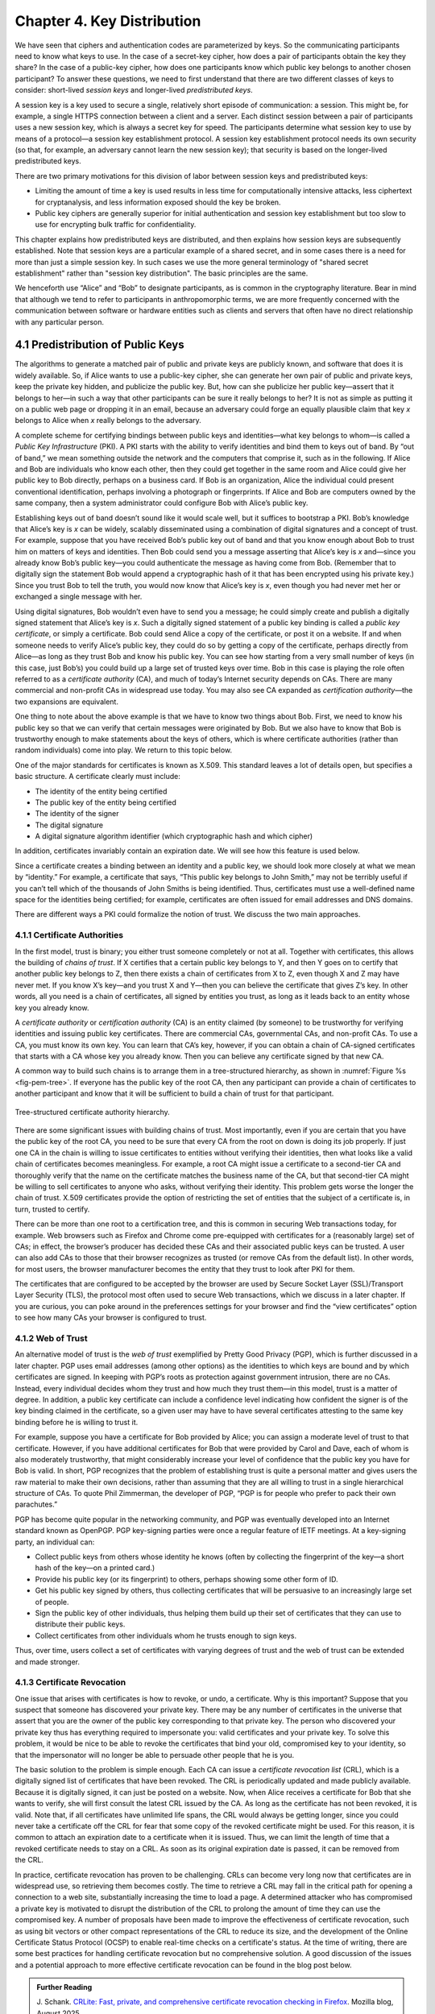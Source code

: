 Chapter 4.  Key Distribution
===============================

We have seen that ciphers and authentication codes are parameterized
by keys. So the communicating participants need
to know what keys to use. In the case of a secret-key cipher, how does a
pair of participants obtain the key they share? In the case of a
public-key cipher, how does one participants know which public key
belongs to another chosen participant? To answer these questions, we
need to first understand that there are two different classes of keys
to consider: short-lived *session keys* and longer-lived *predistributed keys*.

A session key is a key used to secure a single, relatively short
episode of communication: a session. This might be, for example, a
single HTTPS connection between a client and a server. Each distinct
session between a pair of participants uses a new session key, which
is always a secret key for speed. The participants determine what
session key to use by means of a protocol—a session key establishment
protocol. A session key establishment protocol needs its own security
(so that, for example, an adversary cannot learn the new session key);
that security is based on the longer-lived predistributed keys.

There are two primary motivations for this division of labor between
session keys and predistributed keys:

-  Limiting the amount of time a key is used results in less time for
   computationally intensive attacks, less ciphertext for cryptanalysis,
   and less information exposed should the key be broken.

-  Public key ciphers are generally superior for initial authentication
   and session key establishment but too slow to use for encrypting
   bulk traffic for confidentiality.

This chapter explains how predistributed keys are distributed, and then
explains how session keys are subsequently established. Note that
session keys are a particular example of a shared secret, and in some cases
there is a need for more than just a simple session key. In such cases we
use the more general terminology of "shared secret establishment"
rather than "session key distribution". The basic principles are the
same.

We henceforth use “Alice” and “Bob” to designate participants, as is
common in the cryptography literature. Bear in mind that although we
tend to refer to participants in anthropomorphic terms, we are more
frequently concerned with the communication between software or
hardware entities such as clients and servers that often have no
direct relationship with any particular person.

4.1 Predistribution of Public Keys
------------------------------------

The algorithms to generate a matched pair of public and private keys are
publicly known, and software that does it is widely available. So, if
Alice wants to use a public-key cipher, she can generate her own pair
of public and private keys, keep the private key hidden, and publicize
the public key. But, how can she publicize her public key—assert that it
belongs to her—in such a way that other participants can be sure it
really belongs to her? It is not as simple as putting it on a public
web page or dropping it in an email, because an adversary could
forge an equally plausible claim that key *x* belongs to Alice when *x*
really belongs to the adversary.

A complete scheme for certifying bindings between public keys and
identities—what key belongs to whom—is called a *Public Key
Infrastructure* (PKI). A PKI starts with the ability to verify
identities and bind them to keys out of band. By “out of band,” we mean
something outside the network and the computers that comprise it, such
as in the following. If Alice and Bob are individuals who know each
other, then they could get together in the same room and Alice could
give her public key to Bob directly, perhaps on a business card. If Bob
is an organization, Alice the individual could present conventional
identification, perhaps involving a photograph or fingerprints. If Alice
and Bob are computers owned by the same company, then a system
administrator could configure Bob with Alice’s public key.

Establishing keys out of band doesn’t sound like it would scale well,
but it suffices to bootstrap a PKI. Bob’s knowledge that Alice’s key is
*x* can be widely, scalably disseminated using a combination of digital
signatures and a concept of trust. For example, suppose that you have
received Bob’s public key out of band and that you know enough about Bob
to trust him on matters of keys and identities. Then Bob could send you
a message asserting that Alice’s key is *x* and—since you already know
Bob’s public key—you could authenticate the message as having come from
Bob. (Remember that to digitally sign the statement Bob would append a
cryptographic hash of it that has been encrypted using his private key.)
Since you trust Bob to tell the truth, you would now know that Alice’s
key is *x*, even though you had never met her or exchanged a single
message with her.

Using digital signatures, Bob wouldn’t even have to
send you a message; he could simply create and publish a digitally
signed statement that Alice’s key is *x*. Such a digitally signed
statement of a public key binding is called a *public key certificate*,
or simply a certificate. Bob could send Alice a copy of the certificate,
or post it on a website. If and when someone needs to verify Alice’s
public key, they could do so by getting a copy of the certificate,
perhaps directly from Alice—as long as they trust Bob and know his
public key. You can see how starting from a very small number of keys
(in this case, just Bob’s) you could build up a large set of trusted
keys over time. Bob in this case is playing the role often referred to
as a *certificate authority* (CA), and much of today’s Internet
security depends on CAs. There are many commercial and non-profit CAs
in widespread use today. You may also see CA expanded as
*certification authority*—the two expansions are equivalent.

One thing to note about the above example is that we have to know two
things about Bob. First, we need to know his public key so that we can
verify that certain messages were originated by Bob. But we also have
to know that Bob is trustworthy enough to make statements about the
keys of others, which is where certificate authorities (rather than
random individuals) come into play.  We return to this topic below.

One of the major standards for certificates is known as X.509. This
standard leaves a lot of details open, but specifies a basic structure.
A certificate clearly must include:

-  The identity of the entity being certified

-  The public key of the entity being certified

-  The identity of the signer

-  The digital signature

-  A digital signature algorithm identifier (which cryptographic hash
   and which cipher)

In addition, certificates invariably contain an expiration date. We will
see how this feature is used below.

Since a certificate creates a binding between an identity and a public
key, we should look more closely at what we mean by “identity.” For
example, a certificate that says, “This public key belongs to John
Smith,” may not be terribly useful if you can’t tell which of the
thousands of John Smiths is being identified. Thus, certificates must
use a well-defined name space for the identities being certified; for
example, certificates are often issued for email addresses and DNS
domains.

There are different ways a PKI could formalize the notion of trust. We
discuss the two main approaches.

4.1.1 Certificate Authorities
~~~~~~~~~~~~~~~~~~~~~~~~~~~~~~~

In the first model, trust is binary; you either trust someone
completely or not at all. Together with certificates, this allows the
building of *chains of trust*. If X certifies that a certain public key
belongs to Y, and then Y goes on to certify that another public key
belongs to Z, then there exists a chain of certificates from X to Z,
even though X and Z may have never met. If you know X’s key—and you
trust X and Y—then you can believe the certificate that gives Z’s key.
In other words, all you need is a chain of certificates, all signed by
entities you trust, as long as it leads back to an entity whose key you
already know.

A *certificate authority* or *certification authority* (CA) is an entity
claimed (by someone) to be trustworthy for verifying identities and
issuing public key certificates. There are commercial CAs, governmental
CAs, and non-profit CAs. To use a CA, you must know its own key. You can
learn that CA’s key, however, if you can obtain a chain of CA-signed
certificates that starts with a CA whose key you already know. Then you
can believe any certificate signed by that new CA.

A common way to build such chains is to arrange them in a
tree-structured hierarchy, as shown in :numref:`Figure %s
<fig-pem-tree>`. If everyone has the public key of the root CA, then
any participant can provide a chain of certificates to another
participant and know that it will be sufficient to build a chain of
trust for that participant.

.. _fig-pem-tree:
.. figure:: figures/f08-06-9780123850591.png
   :width: 600px
   :align: center

   Tree-structured certificate authority hierarchy.

There are some significant issues with building chains of trust. Most
importantly, even if you are certain that you have the public key of the
root CA, you need to be sure that every CA from the root on down is
doing its job properly. If just one CA in the chain is willing to issue
certificates to entities without verifying their identities, then what
looks like a valid chain of certificates becomes meaningless. For
example, a root CA might issue a certificate to a second-tier CA and
thoroughly verify that the name on the certificate matches the business
name of the CA, but that second-tier CA might be willing to sell
certificates to anyone who asks, without verifying their identity. This
problem gets worse the longer the chain of trust. X.509 certificates
provide the option of restricting the set of entities that the subject
of a certificate is, in turn, trusted to certify.

There can be more than one root to a certification tree, and this is
common in securing Web transactions today, for example. Web browsers
such as Firefox and Chrome come pre-equipped with certificates for a
(reasonably large) set of CAs; in effect, the browser’s producer has
decided these CAs and their associated public keys can be trusted. A
user can also add CAs to those that their browser recognizes as
trusted (or remove CAs from the default list). In other words, for
most users, the browser manufacturer becomes the entity that they
trust to look after PKI for them.

The certificates that are configured to be accepted by the browser
are used by Secure Socket Layer (SSL)/Transport Layer Security
(TLS), the protocol most often used to secure Web transactions, which we
discuss in a later chapter. If you are curious, you can poke around in
the preferences settings for your browser and find the “view
certificates” option to see how many CAs your browser is configured to
trust.

4.1.2 Web of Trust
~~~~~~~~~~~~~~~~~~

An alternative model of trust is the *web of trust* exemplified by
Pretty Good Privacy (PGP), which is further discussed in a later
chapter. PGP uses email addresses (among other options) as the
identities to which keys are bound and by which certificates are signed.
In keeping with PGP’s roots as protection against government intrusion,
there are no CAs. Instead, every individual decides whom they trust and
how much they trust them—in this model, trust is a matter of degree. In
addition, a public key certificate can include a confidence level
indicating how confident the signer is of the key binding claimed in the
certificate, so a given user may have to have several certificates
attesting to the same key binding before he is willing to trust it.

For example, suppose you have a certificate for Bob provided by Alice;
you can assign a moderate level of trust to that certificate. However,
if you have additional certificates for Bob that were provided by Carol and
Dave, each of whom is also moderately trustworthy, that might considerably
increase your level of confidence that the public key you have for Bob
is valid. In short, PGP recognizes that the problem of establishing
trust is quite a personal matter and gives users the raw material to
make their own decisions, rather than assuming that they are all willing
to trust in a single hierarchical structure of CAs. To quote Phil
Zimmerman, the developer of PGP, “PGP is for people who prefer to pack
their own parachutes.”

PGP has become quite popular in the networking community, and PGP was
eventually developed into an Internet standard known as OpenPGP. PGP
key-signing parties were once a regular feature of IETF meetings. At a
key-signing party, an individual can:

-  Collect public keys from others whose identity he knows (often by
   collecting the fingerprint of the key—a short hash of the key—on a printed card.)

-  Provide his public key (or its fingerprint) to others, perhaps
   showing some other form of ID.

-  Get his public key signed by others, thus collecting certificates
   that will be persuasive to an increasingly large set of people.

-  Sign the public key of other individuals, thus helping them build up
   their set of certificates that they can use to distribute their
   public keys.

-  Collect certificates from other individuals whom he trusts enough to
   sign keys.

Thus, over time, users collect a set of certificates with varying
degrees of trust and the web of trust can be extended and made stronger.

4.1.3 Certificate Revocation
~~~~~~~~~~~~~~~~~~~~~~~~~~~~

One issue that arises with certificates is how to revoke, or undo, a
certificate. Why is this important? Suppose that you suspect that
someone has discovered your private key. There may be any number of
certificates in the universe that assert that you are the owner of the
public key corresponding to that private key. The person who discovered
your private key thus has everything required to impersonate you: valid
certificates and your private key. To solve this problem, it would be
nice to be able to revoke the certificates that bind your old,
compromised key to your identity, so that the impersonator will no
longer be able to persuade other people that he is you.

The basic solution to the problem is simple enough. Each CA can issue a
*certificate revocation list* (CRL), which is a digitally signed list of
certificates that have been revoked. The CRL is periodically updated and
made publicly available. Because it is digitally signed, it can just be
posted on a website. Now, when Alice receives a certificate for Bob that
she wants to verify, she will first consult the latest CRL issued by the
CA. As long as the certificate has not been revoked, it is valid. Note
that, if all certificates have unlimited life spans, the CRL would
always be getting longer, since you could never take a certificate off
the CRL for fear that some copy of the revoked certificate might be
used. For this reason, it is common to attach an expiration date to a
certificate when it is issued. Thus, we can limit the length of time
that a revoked certificate needs to stay on a CRL. As soon as its
original expiration date is passed, it can be removed from the CRL.

In practice, certificate revocation has proven to be challenging. CRLs
can become very long now that certificates are in widespread use, so
retrieving them becomes costly. The time to retrieve a CRL may fall in
the critical path for opening a connection to a web site,
substantially increasing the time to load a page. A determined
attacker who has compromised a private key is motivated to disrupt the
distribution of the CRL to prolong the amount of time they can use the
compromised key. A number of proposals have been made to improve the
effectiveness of certificate revocation, such as using bit vectors or
other compact representations of the CRL to reduce its size, and the
development of the Online Certificate Status Protocol (OCSP) to
enable real-time checks on a certificate's status. At the time of
writing, there are some best practices for handling certificate
revocation but no comprehensive solution. A good discussion of the
issues and a potential approach to more effective certificate
revocation can be found in the blog post below.

.. admonition:: Further Reading

  J. Schank. `CRLite: Fast, private, and comprehensive certificate
  revocation checking in Firefox
  <https://hacks.mozilla.org/2025/08/crlite-fast-private-and-comprehensive-certificate-revocation-checking-in-firefox/>`__. Mozilla
  blog, August 2025.

4.2 Distribution of Secret Keys
------------------------------------

Secret key ciphers present a bootstrapping problem: how do you
securely get the secret key to be shared by two participants?
If Alice wants to use a secret-key cipher to communicate with Bob, she
can’t just pick a key and send it to him because, without already having
a key, they can’t encrypt this key to keep it confidential. Furthermore, if they
can’t authenticate each other, then Alice can't safely send the key to
some unauthenticated recipient. As with public keys, then, some predistribution
scheme is needed. Predistribution is harder for secret keys than for
public keys for two obvious reasons:

-  While only one public key per entity is sufficient for authentication
   and confidentiality, there must be a secret key for each pair of
   entities who wish to communicate. If there are N entities, that means
   N(N-1)/2 keys.

-  Unlike public keys, secret keys must be kept secret.

In summary, there are a lot more keys to distribute, and you can’t use
certificates that everyone can read.

One common solution is to use public key operations to bootstrap the
communication. This is how keys for symmetric ciphers get distributed
in HTTPS, for example. We will see more detail of this later.

Another common solution is to use a *Key Distribution Center* (KDC). A
KDC is a trusted entity that shares a secret key with each other entity.
This brings the number of keys down to a more manageable N-1, few enough
to establish out of band for some applications. When Alice wishes to
communicate with Bob, that communication does not travel via the KDC.
Rather, the KDC participates in a protocol that authenticates Alice and
Bob—using the keys that the KDC already shares with each of them—and
generates a new session key for them to use. Then Alice and Bob
communicate directly using their session key. Kerberos is a widely used
system based on this approach. We describe Kerberos (which also provides
authentication) in the next chapter. The following section describes
a powerful alternative.

4.3 Diffie-Hellman Key Exchange
---------------------------------

A widely used approach to establishing a shared secret key is to use the
Diffie-Hellman key exchange protocol, which works without using any
predistributed keys. The messages exchanged between Alice and Bob can be
read by anyone able to eavesdrop, and yet the eavesdropper won’t know
the secret key that Alice and Bob end up with.

Diffie-Hellman doesn’t authenticate the participants. Since it is rarely
useful to communicate securely without being sure whom you’re
communicating with, Diffie-Hellman is usually augmented in some way to
provide authentication. Diffie-Hellman is used in both the
Internet Key Exchange (IKE) protocol, a part of the IP Security
(IPsec) architecture, and in Transport Layer Security (TLS).

The Diffie-Hellman protocol has two parameters, *p* and *g*, both of
which are public and may be used by all the users in a particular
system. Parameter *p* must be a prime number. The integers
:math:`\bmod p` (short for modulo *p*) are :math:`0` through *p-1*,
since :math:`x \bmod p` is the remainder after *x* is divided by *p*,
and form what mathematicians call a *group* under
multiplication. Parameter *g* (usually called a generator) must be a
*primitive root* of *p*: For every number *n* from 1 through *p-1*
there must be some value *k* such that :math:`n = g^k \bmod p`. For
example, if *p* were the prime number 5 (a real system would use a
much larger number), then we might choose 2 to be the generator *g*
since:

.. math::

   1 = 2^0 \bmod p

.. math::

   2 = 2^1 \bmod p

.. math::

   3 = 2^3 \bmod p

.. math::

   4 = 2^2 \bmod p

Suppose Alice and Bob want to agree on a shared secret key. Alice and
Bob, and everyone else, already know the values of *p* and *g*. Alice
generates a random private value *a* and Bob generates a random
private value \ *b*. Both *a* and *b* are drawn from the set of
integers :math:`\{1,\dots{}, p-1\}`. Alice and Bob derive their
corresponding public values—the values they will send to each other
unencrypted—as follows. Alice’s public value is

.. math::

   g^a \bmod p

and Bob’s public value is

.. math::

   g^b \bmod p

They then exchange their public values. Finally, Alice computes

.. math::

   g^{ab} \bmod p = (g^b \bmod p)^a \bmod p

and Bob computes

.. math::

   g^{ba} \bmod p = (g^a \bmod p)^b \bmod p.

Alice and Bob now have :math:`g^{ab} \bmod p` (which is equal to
:math:`g^{ba} \bmod p)` as their shared secret key.

Any eavesdropper would know *p, g*, and the two public values
:math:`g^a \bmod p` and :math:`g^b \bmod p`.
If only the eavesdropper could determine *a* or *b*, she could easily
compute the resulting key. Determining *a* or *b* from that information
is, however, computationally infeasible for suitably large *p,a,* and
*b*; it is known as the *discrete logarithm problem*.

Let's look at an example using small numbers to illustrate the
calculation. Let *p = 5* and *g = 2*, and suppose Alice picks
the random number *a = 3* and Bob picks the random number *b = 4*.
Then Alice sends Bob the public value

.. math::

   2^3 \bmod 5 = 3

and Bob sends Alice the public value

.. math::

   2^4 \bmod 5 = 1

Alice is then able to compute

.. math::

   g^{ab} \bmod p = (2^b \bmod 5)^3 \bmod 5 = (1)^3 \bmod 5 = 1

by substituting Bob’s public value for :math:`(2^b \bmod 5)`. Similarly,
Bob is able to compute

.. math::

   g^{ba} \bmod p = (g^a \bmod 5)^4 \bmod 5 = (3)^4 \bmod 5 = 1.

by substituting Alice’s public value for :math:`(2^a \bmod 5)`.
Both Alice and Bob now agree that the secret key is :math:`1`.

There is the problem of Diffie-Hellman’s lack of authentication. One
attack that can take advantage of this is the *man-in-the-middle
attack*. Suppose Mallory is an adversary with the ability to intercept
messages. Mallory already knows *p* and *g* since they are public, and
she generates random private values :math:`c` and :math:`d` to use
with Alice and Bob, respectively. When Alice and Bob send their public
values to each other, Mallory intercepts them and sends her own public
values, as in :numref:`Figure %s <fig-manInTheMiddle>`. The result is
that Alice and Bob each end up unknowingly sharing a key with Mallory
instead of each other.

.. _fig-manInTheMIddle:
.. figure:: figures/f08-12-9780123850591.png
   :width: 300px
   :align: center

   A man-in-the-middle attack.

A variant of Diffie-Hellman sometimes called *fixed Diffie-Hellman*
supports authentication of one or both participants. It relies on
certificates that are similar to public key certificates but instead
certify the Diffie-Hellman public parameters of an entity. For example,
such a certificate would state that Alice’s Diffie-Hellman parameters
are *p, g*, and :math:`g^a \bmod p`
(note that the value of *a* would still be known only to Alice). Such
a certificate would assure Bob that the other participant in
Diffie-Hellman is Alice—or else the other participant won’t be able to
compute the secret key, because she won’t know *a*. If both participants
have certificates for their Diffie-Hellman parameters, they can
authenticate each other. If just one has a certificate, then just that
one can be authenticated. This is useful in some situations; for
example, when one participant is a web server and the other is an
arbitrary client, the client can authenticate the web server and
establish a secret key for confidentiality before sending a credit card
number to the web server.

A further variant of Diffie-Hellman, which is used in TLS, is called
*ephemeral* Diffie-Hellman. Like the fixed variant, it relies on at
least one participant having a certificate issued by a CA, but in this
case it certifies that Alice is associated with a given public key
(e.g., an RSA key). Alice then generates an ephemeral value of *a*
rather than a fixed one, and uses her private key to sign the Diffie
Hellman parameters: *p, g*, and :math:`g^a \bmod p`. By providing the
certificate and the signed value, Alice is able to show Bob that the
message has really come from her and authenticate the Diffie-Hellman
parameters, while still keeping *a* secret. Unlike fixed
Diffie-Hellman, this approach provides *forward secrecy*, meaning that
even if the long-lived private key of Alice were to be compromised,
past sessions that had been recorded by an attacker will still be
secure, since they used ephemeral keys that changed with every
session. Note that while the word "ephemeral" strictly implies only
that *a* is a short-lived value, it is widely used in protocol
specifications to apply to cases where authentication is also
performed using a public key as we have described it here.  To avoid
confusion, the original form of Diffie-Hellman that lacks
authentication is often referred to as "anonymous" mode.
